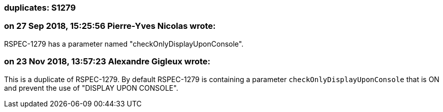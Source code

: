 === duplicates: S1279

=== on 27 Sep 2018, 15:25:56 Pierre-Yves Nicolas wrote:
RSPEC-1279 has a parameter named "checkOnlyDisplayUponConsole".

=== on 23 Nov 2018, 13:57:23 Alexandre Gigleux wrote:
This is a duplicate of RSPEC-1279. By default RSPEC-1279 is containing a parameter ``++checkOnlyDisplayUponConsole++`` that is ON and prevent the use of "DISPLAY UPON CONSOLE".

